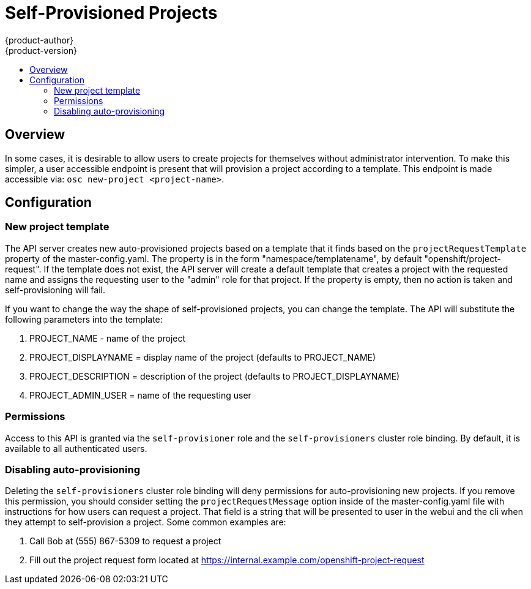 = Self-Provisioned Projects
{product-author}
{product-version}
:data-uri:
:icons:
:experimental:
:toc: macro
:toc-title:

toc::[]

== Overview
In some cases, it is desirable to allow users to create projects for themselves without administrator intervention.  To make this simpler, a user accessible endpoint is present that will provision a project according to a template.  This endpoint is made accessible via: `osc new-project <project-name>`.

== Configuration
=== New project template
The API server creates new auto-provisioned projects based on a template that it finds based on the `projectRequestTemplate` property of the master-config.yaml.  The property is in the form "namespace/templatename", by default "openshift/project-request".  If the template does not exist, the API server will create a default template that creates a project with the requested name and assigns the requesting user to the "admin" role for that project.  If the property is empty, then no action is taken and self-provisioning will fail.

If you want to change the way the shape of self-provisioned projects, you can change the template.  The API will substitute the following parameters into the template:

 .  PROJECT_NAME - name of the project

 .  PROJECT_DISPLAYNAME = display name of the project (defaults to PROJECT_NAME)

 .  PROJECT_DESCRIPTION = description of the project (defaults to PROJECT_DISPLAYNAME)

 .  PROJECT_ADMIN_USER = name of the requesting user



=== Permissions
Access to this API is granted via the `self-provisioner` role and the `self-provisioners` cluster role binding.  By default, it is available to all authenticated users.  

=== Disabling auto-provisioning
Deleting the `self-provisioners` cluster role binding will deny permissions for auto-provisioning new projects.  If you remove this permission, you should consider setting the `projectRequestMessage` option inside of the master-config.yaml file with instructions for how users can request a project.  That field is a string that will be presented to user in the webui and the cli when they attempt to self-provision a project.  Some common examples are:

 .  Call Bob at (555) 867-5309 to request a project

 .  Fill out the project request form located at https://internal.example.com/openshift-project-request
 
